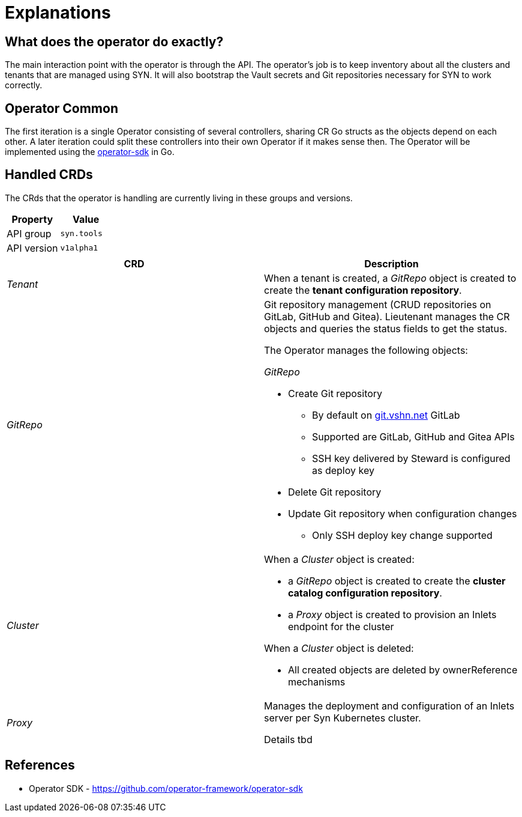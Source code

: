 = Explanations

== What does the operator do exactly?

The main interaction point with the operator is through the API. The operator's job is to keep inventory about all the clusters and tenants that are managed using SYN. It will also bootstrap the Vault secrets and Git repositories necessary for SYN to work correctly.

== Operator Common

The first iteration is a single Operator consisting of several
controllers, sharing CR Go structs as the objects depend on each other.
A later iteration could split these controllers into their own Operator
if it makes sense then. The Operator will be implemented using the
https://github.com/operator-framework/operator-sdk/[operator-sdk] in Go.

== Handled CRDs

The CRds that the operator is handling are currently living in these groups and versions.

[cols=",",options="header",]
|===
a|
Property

a|
Value

|API group |`syn.tools`
|API version |`v1alpha1`
|===

[cols=",",options="header",]
|===

a|
CRD

a|
Description

|_Tenant_ |When a tenant is created, a _GitRepo_ object
is created to create the *tenant configuration repository*.

|_GitRepo_ a|
Git repository management (CRUD repositories on GitLab, GitHub and Gitea).
Lieutenant manages the CR objects and queries the status fields to get
the status.

The Operator manages the following objects:

_GitRepo_

* Create Git repository +
** By default on http://git.vshn.net/[git.vshn.net] GitLab
** Supported are GitLab, GitHub and Gitea APIs
** SSH key delivered by Steward is configured as deploy key
* Delete Git repository
* Update Git repository when configuration changes
** Only SSH deploy key change supported

|_Cluster_ a|
When a _Cluster_ object is created:

* a _GitRepo_ object is created to create the *cluster catalog
configuration repository*.
* a _Proxy_ object is created to provision an Inlets endpoint for the
cluster

When a _Cluster_ object is deleted:

* All created objects are deleted by ownerReference mechanisms

|_Proxy_ a|
Manages the deployment and configuration of an Inlets server per Syn
Kubernetes cluster.

Details tbd

|===


== References

* Operator SDK -
https://github.com/operator-framework/operator-sdk/[https://github.com/operator-framework/operator-sdk]
